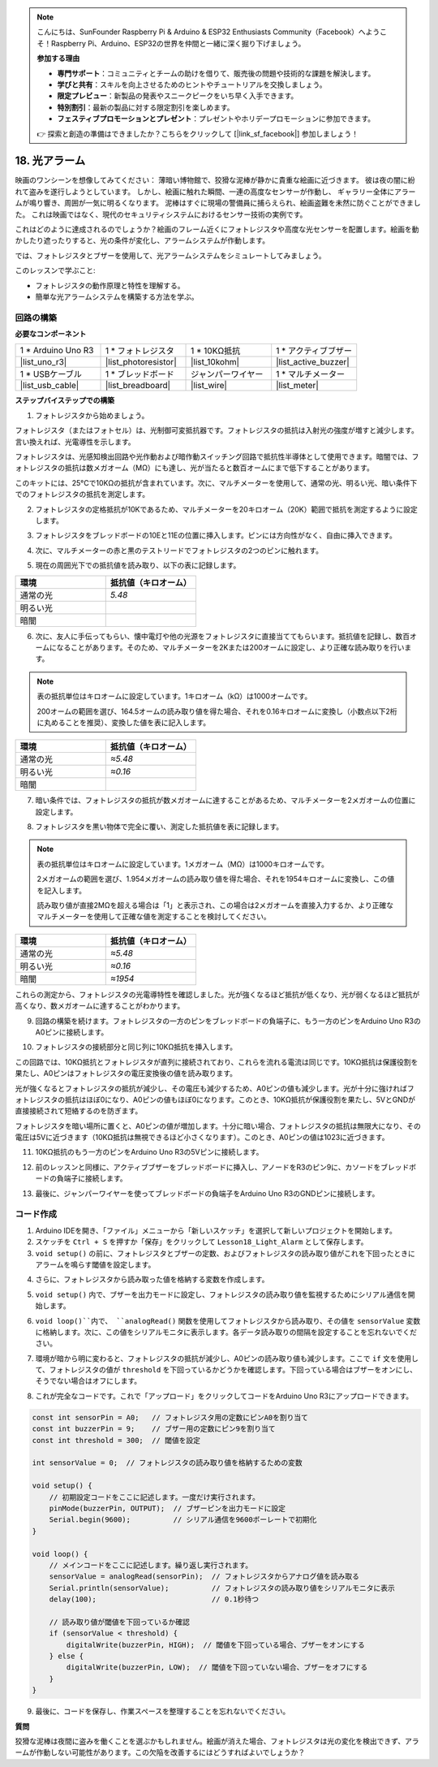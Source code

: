 .. note::

    こんにちは、SunFounder Raspberry Pi & Arduino & ESP32 Enthusiasts Community（Facebook）へようこそ！Raspberry Pi、Arduino、ESP32の世界を仲間と一緒に深く掘り下げましょう。

    **参加する理由**

    - **専門サポート**：コミュニティとチームの助けを借りて、販売後の問題や技術的な課題を解決します。
    - **学びと共有**：スキルを向上させるためのヒントやチュートリアルを交換しましょう。
    - **限定プレビュー**：新製品の発表やスニークピークをいち早く入手できます。
    - **特別割引**：最新の製品に対する限定割引を楽しめます。
    - **フェスティブプロモーションとプレゼント**：プレゼントやホリデープロモーションに参加できます。

    👉 探索と創造の準備はできましたか？こちらをクリックして [|link_sf_facebook|] 参加しましょう！

18. 光アラーム
========================

.. image:: img/18_light_alarm.png
    :width: 600
    :align: center

映画のワンシーンを想像してみてください：
薄暗い博物館で、狡猾な泥棒が静かに貴重な絵画に近づきます。
彼は夜の闇に紛れて盗みを遂行しようとしています。
しかし、絵画に触れた瞬間、一連の高度なセンサーが作動し、
ギャラリー全体にアラームが鳴り響き、周囲が一気に明るくなります。
泥棒はすぐに現場の警備員に捕らえられ、絵画盗難を未然に防ぐことができました。
これは映画ではなく、現代のセキュリティシステムにおけるセンサー技術の実例です。

これはどのように達成されるのでしょうか？絵画のフレーム近くにフォトレジスタや高度な光センサーを配置します。絵画を動かしたり遮ったりすると、光の条件が変化し、アラームシステムが作動します。

では、フォトレジスタとブザーを使用して、光アラームシステムをシミュレートしてみましょう。

.. raw:: html

    <video controls style = "max-width:90%">
        <source src="_static/video/18_light_alarm.mp4" type="video/mp4">
        Your browser does not support the video tag.
    </video>

このレッスンで学ぶこと:

* フォトレジスタの動作原理と特性を理解する。
* 簡単な光アラームシステムを構築する方法を学ぶ。


回路の構築
-----------------------

**必要なコンポーネント**

.. list-table:: 
   :widths: 25 25 25 25
   :header-rows: 0

   * - 1 * Arduino Uno R3
     - 1 * フォトレジスタ
     - 1 * 10KΩ抵抗
     - 1 * アクティブブザー
   * - |list_uno_r3| 
     - |list_photoresistor| 
     - |list_10kohm| 
     - |list_active_buzzer| 
   * - 1 * USBケーブル
     - 1 * ブレッドボード
     - ジャンパーワイヤー
     - 1 * マルチメーター
   * - |list_usb_cable| 
     - |list_breadboard| 
     - |list_wire| 
     - |list_meter|



**ステップバイステップでの構築**

1. フォトレジスタから始めましょう。

.. image:: img/17_photoresistor.png
    :width: 100
    :align: center

フォトレジスタ（またはフォトセル）は、光制御可変抵抗器です。フォトレジスタの抵抗は入射光の強度が増すと減少します。言い換えれば、光電導性を示します。

フォトレジスタは、光感知検出回路や光作動および暗作動スイッチング回路で抵抗性半導体として使用できます。暗闇では、フォトレジスタの抵抗は数メガオーム（MΩ）にも達し、光が当たると数百オームにまで低下することがあります。

このキットには、25°Cで10KΩの抵抗が含まれています。次に、マルチメーターを使用して、通常の光、明るい光、暗い条件下でのフォトレジスタの抵抗を測定します。

2. フォトレジスタの定格抵抗が10Kであるため、マルチメーターを20キロオーム（20K）範囲で抵抗を測定するように設定します。

.. image:: img/multimeter_20k.png
    :width: 300
    :align: center

3. フォトレジスタをブレッドボードの10Eと11Eの位置に挿入します。ピンには方向性がなく、自由に挿入できます。

.. image:: img/17_light_alarm_photoresistor.png
    :width: 500
    :align: center

4. 次に、マルチメーターの赤と黒のテストリードでフォトレジスタの2つのピンに触れます。

.. image:: img/17_light_alarm_test.png
    :width: 500
    :align: center

5. 現在の周囲光下での抵抗値を読み取り、以下の表に記録します。

.. list-table::
   :widths: 20 20
   :header-rows: 1

   * - 環境
     - 抵抗値（キロオーム）
   * - 通常の光
     - *5.48*
   * - 明るい光
     -
   * - 暗闇
     -

6. 次に、友人に手伝ってもらい、懐中電灯や他の光源をフォトレジスタに直接当ててもらいます。抵抗値を記録し、数百オームになることがあります。そのため、マルチメーターを2Kまたは200オームに設定し、より正確な読み取りを行います。

.. note::

    表の抵抗単位はキロオームに設定しています。1キロオーム（kΩ）は1000オームです。

    200オームの範囲を選び、164.5オームの読み取り値を得た場合、それを0.16キロオームに変換し（小数点以下2桁に丸めることを推奨）、変換した値を表に記入します。

.. list-table::
   :widths: 20 20
   :header-rows: 1

   * - 環境
     - 抵抗値（キロオーム）
   * - 通常の光
     - *≈5.48*
   * - 明るい光
     - *≈0.16*
   * - 暗闇
     - 

7. 暗い条件では、フォトレジスタの抵抗が数メガオームに達することがあるため、マルチメーターを2メガオームの位置に設定します。

.. image:: img/multimeter_2mΩ.png
    :width: 300
    :align: center

8. フォトレジスタを黒い物体で完全に覆い、測定した抵抗値を表に記録します。

.. note::
    表の抵抗単位はキロオームに設定しています。1メガオーム（MΩ）は1000キロオームです。

    2メガオームの範囲を選び、1.954メガオームの読み取り値を得た場合、それを1954キロオームに変換し、この値を記入します。

    読み取り値が直接2MΩを超える場合は「1」と表示され、この場合は2メガオームを直接入力するか、より正確なマルチメーターを使用して正確な値を測定することを検討してください。

.. list-table::
   :widths: 20 20
   :header-rows: 1

   * - 環境
     - 抵抗値（キロオーム）
   * - 通常の光
     - *≈5.48*
   * - 明るい光
     - *≈0.16*
   * - 暗闇
     - *≈1954*

これらの測定から、フォトレジスタの光電導特性を確認しました。光が強くなるほど抵抗が低くなり、光が弱くなるほど抵抗が高くなり、数メガオームに達することがわかります。

9. 回路の構築を続けます。フォトレジスタの一方のピンをブレッドボードの負端子に、もう一方のピンをArduino Uno R3のA0ピンに接続します。

.. image:: img/17_light_alarm_a0.png
    :width: 500
    :align: center

10. フォトレジスタの接続部分と同じ列に10KΩ抵抗を挿入します。

.. image:: img/17_light_alarm_resistor.png
    :width: 500
    :align: center

この回路では、10KΩ抵抗とフォトレジスタが直列に接続されており、これらを流れる電流は同じです。10KΩ抵抗は保護役割を果たし、A0ピンはフォトレジスタの電圧変換後の値を読み取ります。

光が強くなるとフォトレジスタの抵抗が減少し、その電圧も減少するため、A0ピンの値も減少します。光が十分に強ければフォトレジスタの抵抗はほぼ0になり、A0ピンの値もほぼ0になります。このとき、10KΩ抵抗が保護役割を果たし、5VとGNDが直接接続されて短絡するのを防ぎます。

フォトレジスタを暗い場所に置くと、A0ピンの値が増加します。十分に暗い場合、フォトレジスタの抵抗は無限大になり、その電圧は5Vに近づきます（10KΩ抵抗は無視できるほど小さくなります）。このとき、A0ピンの値は1023に近づきます。

11. 10KΩ抵抗のもう一方のピンをArduino Uno R3の5Vピンに接続します。

.. image:: img/17_light_alarm_5v.png
    :width: 500
    :align: center

12. 前のレッスンと同様に、アクティブブザーをブレッドボードに挿入し、アノードをR3のピン9に、カソードをブレッドボードの負端子に接続します。

.. image:: img/17_light_alarm_buzzer.png
    :width: 500
    :align: center

13. 最後に、ジャンパーワイヤーを使ってブレッドボードの負端子をArduino Uno R3のGNDピンに接続します。

.. image:: img/17_light_alarm.png
    :width: 500
    :align: center

コード作成
-------------
1. Arduino IDEを開き、「ファイル」メニューから「新しいスケッチ」を選択して新しいプロジェクトを開始します。
2. スケッチを ``Ctrl + S`` を押すか「保存」をクリックして ``Lesson18_Light_Alarm`` として保存します。

3. ``void setup()`` の前に、フォトレジスタとブザーの定数、およびフォトレジスタの読み取り値がこれを下回ったときにアラームを鳴らす閾値を設定します。

.. code-block:: Arduino
    :emphasize-lines: 1,2,3

    const int sensorPin = A0;   // フォトレジスタ用の定数にピンA0を割り当て
    const int buzzerPin = 9;    // ブザー用の定数にピン9を割り当て
    const int threshold = 300;  // 閾値を設定

    void setup() {
        // 初期設定コードをここに記述します。一度だけ実行されます。
    }

4. さらに、フォトレジスタから読み取った値を格納する変数を作成します。

.. code-block:: Arduino
    :emphasize-lines: 5

    const int sensorPin = A0;   // フォトレジスタ用の定数にピンA0を割り当て
    const int buzzerPin = 9;    // ブザー用の定数にピン9を割り当て
    const int threshold = 300;  // 閾値を設定

    int sensorValue = 0;  // フォトレジスタの読み取り値を格納するための変数

    void setup() {
        // 初期設定コードをここに記述します。一度だけ実行されます。
    }

5. ``void setup()`` 内で、ブザーを出力モードに設定し、フォトレジスタの読み取り値を監視するためにシリアル通信を開始します。

.. code-block:: Arduino
    :emphasize-lines: 3,4

    void setup() {
        // 初期設定コードをここに記述します。一度だけ実行されます。
        pinMode(buzzerPin, OUTPUT);  // ブザーピンを出力モードに設定
        Serial.begin(9600);          // シリアル通信を9600ボーレートで初期化
    }

6. ``void loop()``内で、 ``analogRead()`` 関数を使用してフォトレジスタから読み取り、その値を ``sensorValue`` 変数に格納します。次に、この値をシリアルモニタに表示します。各データ読み取りの間隔を設定することを忘れないでください。

.. code-block:: Arduino
    :emphasize-lines: 3,4,5

    void loop() {
        // メインコードをここに記述します。繰り返し実行されます。
        sensorValue = analogRead(sensorPin);  // フォトレジスタからアナログ値を読み取る
        Serial.println(sensorValue);          // フォトレジスタの読み取り値をシリアルモニタに表示
        delay(100); // 0.1秒待つ
    }

7. 環境が暗から明に変わると、フォトレジスタの抵抗が減少し、A0ピンの読み取り値も減少します。ここで ``if`` 文を使用して、フォトレジスタの値が ``threshold`` を下回っているかどうかを確認します。下回っている場合はブザーをオンにし、そうでない場合はオフにします。

.. code-block:: Arduino
    :emphasize-lines: 7-12

    void loop() {
        // メインコードをここに記述します。繰り返し実行されます。
        sensorValue = analogRead(sensorPin);  // フォトレジスタからアナログ値を読み取る
        Serial.println(sensorValue);          // フォトレジスタの読み取り値をシリアルモニタに表示
        delay(100);                           // 0.1秒待つ

        // 読み取り値が閾値を下回っているか確認
        if (sensorValue < threshold) {
            digitalWrite(buzzerPin, HIGH);  // 閾値を下回っている場合、ブザーをオンにする
        } else {
            digitalWrite(buzzerPin, LOW);  // 閾値を下回っていない場合、ブザーをオフにする
        }
    }

8. これが完全なコードです。これで「アップロード」をクリックしてコードをArduino Uno R3にアップロードできます。

.. code-block:: Arduino

    const int sensorPin = A0;   // フォトレジスタ用の定数にピンA0を割り当て
    const int buzzerPin = 9;    // ブザー用の定数にピン9を割り当て
    const int threshold = 300;  // 閾値を設定

    int sensorValue = 0;  // フォトレジスタの読み取り値を格納するための変数

    void setup() {
        // 初期設定コードをここに記述します。一度だけ実行されます。
        pinMode(buzzerPin, OUTPUT);  // ブザーピンを出力モードに設定
        Serial.begin(9600);          // シリアル通信を9600ボーレートで初期化
    }

    void loop() {
        // メインコードをここに記述します。繰り返し実行されます。
        sensorValue = analogRead(sensorPin);  // フォトレジスタからアナログ値を読み取る
        Serial.println(sensorValue);          // フォトレジスタの読み取り値をシリアルモニタに表示
        delay(100);                           // 0.1秒待つ

        // 読み取り値が閾値を下回っているか確認
        if (sensorValue < threshold) {
            digitalWrite(buzzerPin, HIGH);  // 閾値を下回っている場合、ブザーをオンにする
        } else {
            digitalWrite(buzzerPin, LOW);  // 閾値を下回っていない場合、ブザーをオフにする
        }
    }

9. 最後に、コードを保存し、作業スペースを整理することを忘れないでください。


**質問**

狡猾な泥棒は夜間に盗みを働くことを選ぶかもしれません。絵画が消えた場合、フォトレジスタは光の変化を検出できず、アラームが作動しない可能性があります。この欠陥を改善するにはどうすればよいでしょうか？
